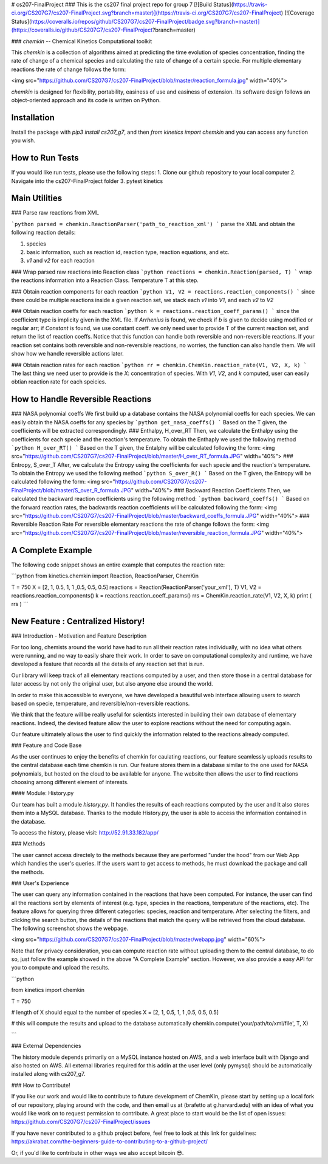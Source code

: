 # cs207-FinalProject
### This is the cs207 final project repo for group 7
[![Build Status](https://travis-ci.org/CS207G7/cs207-FinalProject.svg?branch=master)](https://travis-ci.org/CS207G7/cs207-FinalProject)
[![Coverage Status](https://coveralls.io/repos/github/CS207G7/cs207-FinalProject/badge.svg?branch=master)](https://coveralls.io/github/CS207G7/cs207-FinalProject?branch=master)

### `chemkin` -- Chemical Kinetics Computational toolkit

This `chemkin` is a collection of algorithms aimed at predicting the time evolution of species concentration, finding the rate of change of a chemical species and calculating the rate of change of a certain specie. For multiple elementary reactions the rate of change follows the form:

<img src="https://github.com/CS207G7/cs207-FinalProject/blob/master/reaction_formula.jpg" width="40%">

`chemkin` is designed for flexibility, portability, easiness of use and easiness of extension. Its software design follows an object-oriented approach and its code is written on Python.


Installation
------------
Install the package with `pip3 install cs207_g7`, and then `from kinetics import chemkin` and you can access any function you wish.

How to Run Tests
------------
If you would like run tests, please use the following steps:
1. Clone our github repository to your local computer
2. Navigate into the cs207-FinalProject folder
3. pytest kinetics 

Main Utilities
------------
### Parse raw reactions from XML

```python
parsed = chemkin.ReactionParser('path_to_reaction_xml')
```
parse the XML and obtain the following reaction details:

1. species
2. basic information, such as reaction id, reaction type, reaction equations, and etc.
3. `v1` and `v2` for each reaction

### Wrap parsed raw reactions into Reaction class
```python
reactions = chemkin.Reaction(parsed, T)
```
wrap the reactions information into a Reaction Class. Temperature T at this step.

### Obtain reaction components for each reaction
```python
V1, V2 = reactions.reaction_components()
```
since there could be multiple reactions inside a given reaction set, 
we stack each `v1` into `V1`, and each `v2` to `V2`

### Obtain reaction coeffs for each reaction
```python
k = reactions.reaction_coeff_params()
```
since the coefficient type is implicity given in the XML file. If `Arrhenius` is found, we check if `b`
is given to decide using modified or regular arr; if `Constant` is found, we use constant coeff. 
we only need user to provide T of the current reaction set, and return the list of reaction coeffs. Notice that this function can handle both reversible and non-reversible reactions. If your reaction set contains both reversible and non-reversible reactions, no worries, the function can also handle them. We will show how we handle reversible actions later.

### Obtain reaction rates for each reaction
```python
rr = chemkin.ChemKin.reaction_rate(V1, V2, X, k)
```
The last thing we need user to provide is the `X`: concentration of species. With `V1`, `V2`, and `k` computed,
user can easily obtian reaction rate for each speicies.

How to Handle Reversible Reactions
------------
### NASA polynomial coeffs
We first build up a database contains the NASA polynomial coeffs for each species. We can easily obtain the NASA coeffs for any species by
```python
get_nasa_coeffs()
```
Based on the T given, the coefficients will be extracted correspondingly.
### Enthalpy, H_over_RT
Then, we calculate the Enthalpy using the coefficients for each specie and the reaction's temperature. To obtain the Enthaply we used the following method
```python
H_over_RT()
```
Based on the T given, the Entalphy will be calculated following the form:
<img src="https://github.com/CS207G7/cs207-FinalProject/blob/master/H_over_RT_formula.JPG" width="40%">
### Entropy, S_over_T
After, we calculate the Entropy using the coefficients for each specie and the reaction's temperature. To obtain the Entropy we used the following method
```python
S_over_R()
```
Based on the T given, the Entropy will be calculated following the form:
<img src="https://github.com/CS207G7/cs207-FinalProject/blob/master/S_over_R_formula.JPG" width="40%">
### Backward Reaction Coefficients
Then, we calculated the backward reaction coefficients using the following method:
```python
backward_coeffs()
```
Based on the forward reaction rates, the backwards reaction coefficients will be calculated following the form:
<img src="https://github.com/CS207G7/cs207-FinalProject/blob/master/backward_coeffs_formula.JPG" width="40%">
### Reversible Reaction Rate
For reversible elementary reactions the rate of change follows the form:
<img src="https://github.com/CS207G7/cs207-FinalProject/blob/master/reversible_reaction_formula.JPG" width="40%">

A Complete Example
------------
The following code snippet shows an entire example that computes the reaction rate:

```python
from kinetics.chemkin import Reaction, ReactionParser, ChemKin

T = 750
X = [2, 1, 0.5, 1, 1 ,0.5, 0.5, 0.5]
reactions = Reaction(ReactionParser('your_xml'), T)
V1, V2 = reactions.reaction_components()
k = reactions.reaction_coeff_params()
rrs = ChemKin.reaction_rate(V1, V2, X, k)
print ( rrs )
```

New Feature : Centralized History!
------------
### Introduction - Motivation and Feature Description

For too long, chemists around the world have had to run all their reaction rates individually, with no idea what others were running, and no way to easily share their work. In order to save on computational complexity and runtime, we have developed a feature that records all the details of any reaction set that is run.

Our library will keep track of all elementary reactions computed by a user, and then store those in a central database for later access by not only the original user, but also anyone else around the world.

In order to make this accessible to everyone, we have developed a beautiful web interface allowing users to search based on specie, temperature, and reversible/non-reversible reactions.

We think that the feature will be really useful for scientists interested in building their own database of elementary reactions. Indeed, the devised feature allow the user to explore reactions without the need for computing again.

Our feature ultimately allows the user to find quickly the information related to the reactions already computed.

### Feature and Code Base

As the user continues to enjoy the benefits of chemkin for caulating reactions, our feature seamlessly uploads results to the central database each time chemkin is run. Our feature stores them in a database similar to the one used for NASA polynomials, but hosted on the cloud to be available for anyone. The website then allows the user to find reactions choosing among different element of interests.

#### Module: History.py

Our team has built a module `history.py`. It handles the results of each reactions computed by the user and It also stores them into a MySQL database. Thanks to the module History.py, the user is able to access the information contained in the database.

To access the history, please visit: http://52.91.33.182/app/

### Methods

The user cannot access directely to the methods because they are performed "under the hood" from our Web App which handles the user's queries. If the users want to get access to methods, he must download the package and call the methods.

### User's Experience

The user can query any information contained in the reactions that have been computed. For instance, the user can find all the reactions sort by elements of interest (e.g. type, species in the reactions, temperature of the reactions, etc). The feature allows for querying three different categories: species, reaction and temperature. After selecting the filters, and clicking the search button, the details of the reactions that match the query will be retrieved from the cloud database. The following screenshot shows the webpage.

<img src="https://github.com/CS207G7/cs207-FinalProject/blob/master/webapp.jpg" width="60%">

Note that for privacy consideration, you can compute reaction rate without uploading them to the central database, to do so, just follow the example showed in the above "A Complete Example" section. However, we also provide a easy API for you to compute and upload the results.

```python

from kinetics import chemkin

T = 750

# length of X should equal to the number of species
X = [2, 1, 0.5, 1, 1 ,0.5, 0.5, 0.5] 

# this will compute the results and upload to the database automatically
chemkin.compute('your/path/to/xml/file', T, X) 

```


### External Dependencies

The history module depends primarily on a MySQL instance hosted on AWS, and a web interface built with Django and also hosted on AWS. All external libraries required for this addin at the user level (only pymysql) should be automatically installed along with cs207_g7.

### How to Contribute!

If you like our work and would like to contribute to future development of ChemKin, please start by setting up a local fork of our repository, playing around with the code, and then email us at (brafetto at g.harvard.edu) with an idea of what you would like work on to request permission to contribute. A great place to start would be the list of open issues: https://github.com/CS207G7/cs207-FinalProject/issues

If you have never contributed to a github project before, feel free to look at this link for guidelines: https://akrabat.com/the-beginners-guide-to-contributing-to-a-github-project/

Or, if you'd like to contribute in other ways we also accept bitcoin 😎.


